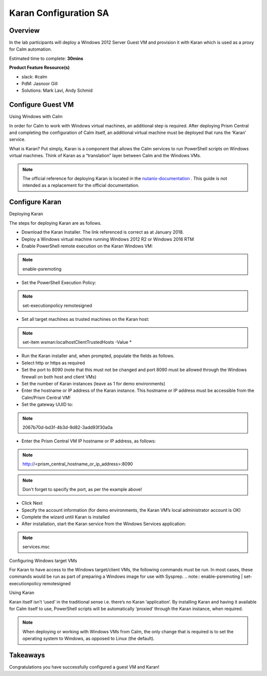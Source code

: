 ***********************
Karan Configuration SA
***********************


Overview
*********

In the lab participants will deploy a Windows 2012 Server Guest VM and provision it with Karan which is used as a proxy for Calm automation.

Estimated time to complete: **30mins**

**Product Feature Resource(s)**

- slack: #calm
- PdM:  Jasnoor Gill
- Solutions: Mark Lavi, Andy Schmid


Configure Guest VM
******************
Using Windows with Calm

In order for Calm to work with Windows virtual machines, an additional step is required. After deploying Prism Central and completing the configuration of Calm itself, an additional virtual machine must be deployed that runs the ‘Karan’ service.

What is Karan? Put simply, Karan is a component that allows the Calm services to run PowerShell scripts on Windows virtual machines. Think of Karan as a “translation” layer between Calm and the Windows VMs.

.. note:: The official reference for deploying Karan is located in the nutanix-documentation_ . This guide is not intended as a replacement for the official documentation.


Configure Karan
******************

Deploying Karan

The steps for deploying Karan are as follows.

- Download the Karan Installer. The link referenced is correct as at January 2018.
- Deploy a Windows virtual machine running Windows 2012 R2 or Windows 2016 RTM
- Enable PowerShell remote execution on the Karan Windows VM:
.. note:: enable-psremoting
- Set the PowerShell Execution Policy:
.. note:: set-executionpolicy remotesigned
- Set all target machines as trusted machines on the Karan host:
.. note:: set-item wsman:\localhost\Client\TrustedHosts -Value *
- Run the Karan installer and, when prompted, populate the fields as follows.
- Select http or https as required
- Set the port to 8090 (note that this must not be changed and port 8090 must be allowed through the Windows firewall on both host and client VMs)
- Set the number of Karan instances (leave as 1 for demo environments)
- Enter the hostname or IP address of the Karan instance. This hostname or IP address must be accessible from the Calm/Prism Central VM!
- Set the gateway UUID to:
.. note:: 2067b70d-bd3f-4b3d-9d82-3add93f30a0a
- Enter the Prism Central VM IP hostname or IP address, as follows:
.. note:: http://<prism_central_hostname_or_ip_address>:8090
.. note:: Don't forget to specify the port, as per the example above! 
- Click Next
- Specify the account information (for demo environments, the Karan VM’s local administrator account is OK)
- Complete the wizard until Karan is installed
- After installation, start the Karan service from the Windows Services application:
.. note:: services.msc

Configuring Windows target VMs

For Karan to have access to the Windows target/client VMs, the following commands must be run. In most cases, these commands would be run as part of preparing a Windows image for use with Sysprep.
.. note:: enable-psremoting      |       set-executionpolicy remotesigned

Using Karan

Karan itself isn’t ‘used’ in the traditional sense i.e. there’s no Karan ‘application’. By installing Karan and having it available for Calm itself to use, PowerShell scripts will be automatically ‘proxied’ through the Karan instance, when required.

.. note:: When deploying or working with Windows VMs from Calm, the only change that is required is to set the operating system to Windows, as opposed to Linux (the default).  


Takeaways
*********

Congratulations you have successfully configured a guest VM and Karan! 


.. _nutanix-documentation: https://portal.nutanix.com/#/page/docs/details?targetId=Nutanix-Calm-Admin-Operations-Guide-v10:nuc-installing-karan-service-t.html

